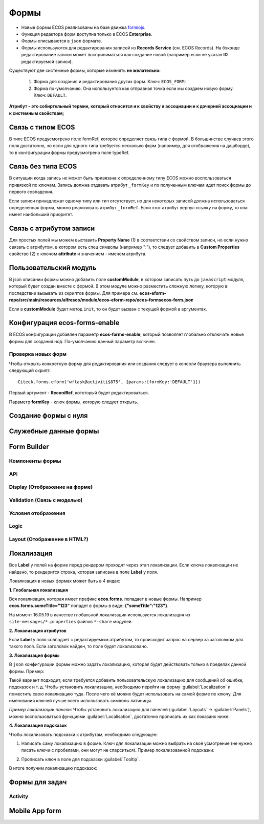 =========
**Формы**
=========

* Новые формы ECOS реализованы на базе движка `formiojs <https://github.com/formio/formio.js>`_.
* Функция редактора форм доступна только в ECOS **Enterprise**.
* Формы описываются в ``json`` формате.
* Формы используются для редактирования записей из **Records Service** (см. ECOS Records). На бэкэнде редактирование записи может восприниматься как создание новой (например если не указан **ID** редактируемой записи).

Существуют две системные формы, которые изменять **не желательно**:

       #. Форма для создания и редактирования других форм. Ключ: ``ECOS_FORM``;
       #. Форма по-умолчанию. Она используется как отправная точка если мы создаем новую форму. Ключ: ``DEFAULT``.

**Атрибут - это собиртельный термин, который относится и к свойству и ассоциации и к дочерней ассоциации и к системным свойствам;**

Связь с типом ECOS
------------------

В типе ECOS предусмотрено поле formRef, которое определяет связь типа с формой. В большинстве случаев этого поля достаточно, но если
для одного типа требуется несколько форм (например, для отображения на дашборде), то в конгфигурации формы предусмотрено поле typeRef.

Связь без типа ECOS
-------------------

В ситуации когда запись не может быть привязана к определенному типу ECOS можно воспользоваться привязкой по ключам. 
Запись должна отдавать атрибут ``_formKey`` и по полученным ключам идет поиск формы до первого совпадения.

Если записи принадлежат одному типу или тип отсутствует, но для некоторых записей должна использоваться определенная форма,
можно реализовать атрибут ``_formRef``. Если этот атрибут вернул ссылку на форму, то она имеет наибольший приоритет.

Связь с атрибутом записи
----------------------------------------------------------

Для простых полей мы можем выставить **Property Name** (1) в соответствии со свойством записи, но если нужно связать с атрибутом, в котором есть спец символы (например ":"), то следует добавить в **Custom Properties** свойство (2) с ключом **attribute** и значением - именем атрибута.

.. image:: _static/Forms_local_0.png
       :width: 400
       :align: center
       :alt: Связь с атрибутом записи

Пользовательский модуль
-----------------------
В json описании формы можно добавить поле **customModule**, в котором записать путь до ``javascript`` модуля, который будет создан вместе с формой. В этом модуле можно разместить сложную логику, которую в последствии вызывать из скриптов формы. Для примера см. **ecos-eform-repo/src/main/resources/alfresco/module/ecos-eform-repo/ecos-forms\ecos-form.json**

Если в **customModule** будет метод ``init``, то он будет вызван с текущей формой в аргументах.

Конфигурация ecos-forms-enable
------------------------------
В ECOS конфигурации добавлен параметр **ecos-forms-enable**, который позволяет глобально отключать новые формы для создания нод. По-умолчанию данный параметр включен.


Проверка новых форм
~~~~~~~~~~~~~~~~~~~
Чтобы открыть конкретную форму для редактирования или создания следует в консоли браузера выполнить следующий скрипт::

 Citeck.forms.eform('wftask@activiti$875', {params:{formKey:'DEFAULT'}})

Первый аргумент - **RecordRef**, кототорый будет редактироваться.

Параметр **formKey** - ключ формы, которую следует открыть.

Создание формы с нуля
---------------------


Служебные данные формы
----------------------

Form Builder
------------

Компоненты формы
~~~~~~~~~~~~~~~~

API
~~~~~

Display (Отображение на форме)
~~~~~~~~~~~~~~~~~~~~~~~~~~~~~~~

Validation (Связь с моделью)
~~~~~~~~~~~~~~~~~~~~~~~~~~~~~~~~~~~~

Условия отображения
~~~~~~~~~~~~~~~~~~~~~~~

Logic
~~~~~~~~~~

Layout (Отображение в HTML?)
~~~~~~~~~~~~~~~~~~~~~~~~~~~~~

Локализация
------------
Все **Label** у полей на форме перед рендером проходят через этап локализации. Если ключа локализации не найдено, то рендерится строка, которая записана в поле **Label** у поля.

Локализация в новых формах может быть в 4 видах:

**1. Глобальная локализация**
   
Вся локализация, которая имеет префикс **ecos.forms**. попадает в новые формы. Например **ecos.forms.someTitle="123"** попадет в формы в виде: **{"someTitle":"123"}**.

На момент 16.05.19 в качестве глобальной локализации используется локализация из ``site-messages/*.properties`` файлов ``*-share`` модулей.

**2. Локализация атрибутов**

Если **Label** у поля совпадает с редактируемым атрибутом, то происходит запрос на сервер за заголовком для такого поля. Если заголовок найден, то поле будет локализовано.

.. image:: _static/Forms_local_1.png
       :width: 800
       :align: center
       :alt: Локализация атрибутов

**3. Локализация формы**

В ``json`` конфигурации формы можно задать локализацию, которая будет действовать только в пределах данной формы. Пример:

.. image:: _static/Forms_local_3.png
       :width: 400
       :align: center
       :alt: Локализация формы

Такой вариант подходит, если требуется добавить пользовательскую локализацию для сообщений об ошибке, подсказок и т. д. Чтобы установить локализацию, необходимо перейти на форму :guilabel:`Localization` и поместить свою локализацию туда. После чего её можно будет использовать на самой форме по ключу. Для именования ключей лучше всего использовать символы латиницы.

.. image:: _static/Forms_local_4.png
       :width: 400
       :align: center
       :alt: Локализация формы

.. image:: _static/Forms_local_5.png
       :width: 400
       :align: center
       :alt: Локализация формы

*Пример локализации панели*:
Чтобы установить локализацию для панелей (:guilabel:`Layouts` -> :guilabel:`Panels`), можно воспользоваться функциями :guilabel:`Localisation`, достаточно прописать их как показано ниже.

.. image:: _static/Forms_local_6.png
       :width: 400
       :align: center
       :alt: Локализация для панелей

.. image:: _static/Forms_local_7.png
       :width: 600
       :align: center
       :alt: Локализация для панелей

**4. Локализация подсказок**

Чтобы локализовать подсказки к атрибутам, необходимо следующее:

1. Написать саму локализацию в форме. Ключ для локализации можно выбрать на своё усмотрение (не нужно писать ключи с пробелами, они могут не спарситься). Пример локализованной подсказки:

.. image:: _static/Forms_local_8.png
       :width: 600
       :align: center
       :alt: Локализация подсказок

2. Прописать ключ в поле для подсказки :guilabel:`Tooltip`.

.. image:: _static/Forms_local_9.png
       :width: 400
       :align: center
       :alt: Локализация подсказок

В итоге получим локализацию подсказок:

.. image:: _static/Forms_local_10.png
       :width: 500
       :align: center
       :alt: Локализация подсказок


Формы для задач
----------------

Activity
~~~~~~~~~~

Mobile App form
---------------

